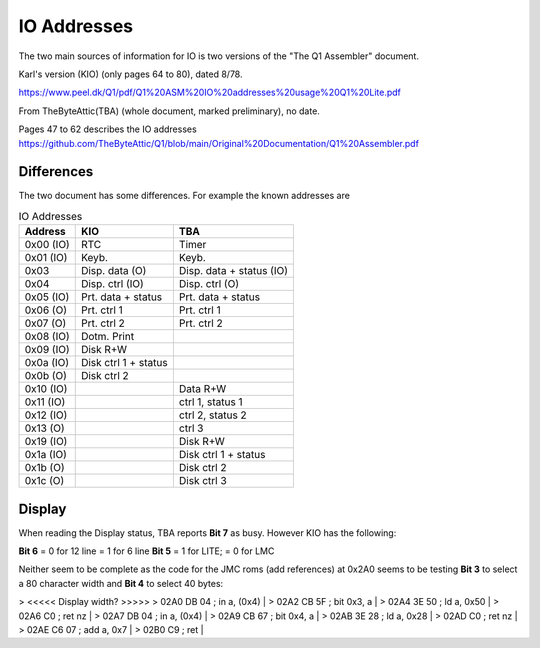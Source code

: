 
IO Addresses
============



The two main sources of information for IO is two versions of the
"The Q1 Assembler" document.

Karl's version (KIO) (only pages 64 to 80), dated 8/78.

https://www.peel.dk/Q1/pdf/Q1%20ASM%20IO%20addresses%20usage%20Q1%20Lite.pdf

From TheByteAttic(TBA) (whole document, marked preliminary), no date.

Pages 47 to 62 describes the IO addresses
https://github.com/TheByteAttic/Q1/blob/main/Original%20Documentation/Q1%20Assembler.pdf


Differences
-----------

The two document has some differences. For example the known addresses are

.. list-table:: IO Addresses
   :header-rows: 1

   * - Address
     - KIO
     - TBA
   * - 0x00 (IO)
     - RTC
     - Timer
   * - 0x01 (IO)
     - Keyb.
     - Keyb.
   * - 0x03
     - Disp. data (O)
     - Disp. data + status (IO)
   * - 0x04
     - Disp. ctrl (IO)
     - Disp. ctrl (O)
   * - 0x05 (IO)
     - Prt. data + status
     - Prt. data + status
   * - 0x06 (O)
     - Prt. ctrl 1
     - Prt. ctrl 1
   * - 0x07 (O)
     - Prt. ctrl 2
     - Prt. ctrl 2
   * - 0x08 (IO)
     - Dotm. Print
     -
   * - 0x09 (IO)
     - Disk R+W
     -
   * - 0x0a (IO)
     - Disk ctrl 1 + status
     -
   * - 0x0b (O)
     - Disk ctrl 2
     -
   * - 0x10 (IO)
     -
     - Data R+W
   * - 0x11 (IO)
     -
     - ctrl 1, status 1
   * - 0x12 (IO)
     -
     - ctrl 2, status 2
   * - 0x13 (O)
     -
     - ctrl 3
   * - 0x19 (IO)
     -
     - Disk R+W
   * - 0x1a (IO)
     -
     - Disk ctrl 1 + status
   * - 0x1b (O)
     -
     - Disk ctrl 2
   * - 0x1c (O)
     -
     - Disk ctrl 3


Display
-------

When reading the Display status, TBA reports **Bit 7** as busy.
However KIO has the following:

**Bit 6** = 0 for 12 line = 1 for 6 line
**Bit 5** = 1 for LITE; = 0 for LMC

Neither seem to be complete as the code for the JMC roms (add references)
at 0x2A0 seems to be testing **Bit 3** to select a 80 character width and
**Bit 4** to select 40 bytes:

> <<<<< Display width? >>>>>
> 02A0 DB 04        ; in a, (0x4)     |
> 02A2 CB 5F        ; bit 0x3, a      |
> 02A4 3E 50        ; ld a, 0x50      |
> 02A6 C0           ; ret nz          |
> 02A7 DB 04        ; in a, (0x4)     |
> 02A9 CB 67        ; bit 0x4, a      |
> 02AB 3E 28        ; ld a, 0x28      |
> 02AD C0           ; ret nz          |
> 02AE C6 07        ; add a, 0x7      |
> 02B0 C9           ; ret             |
